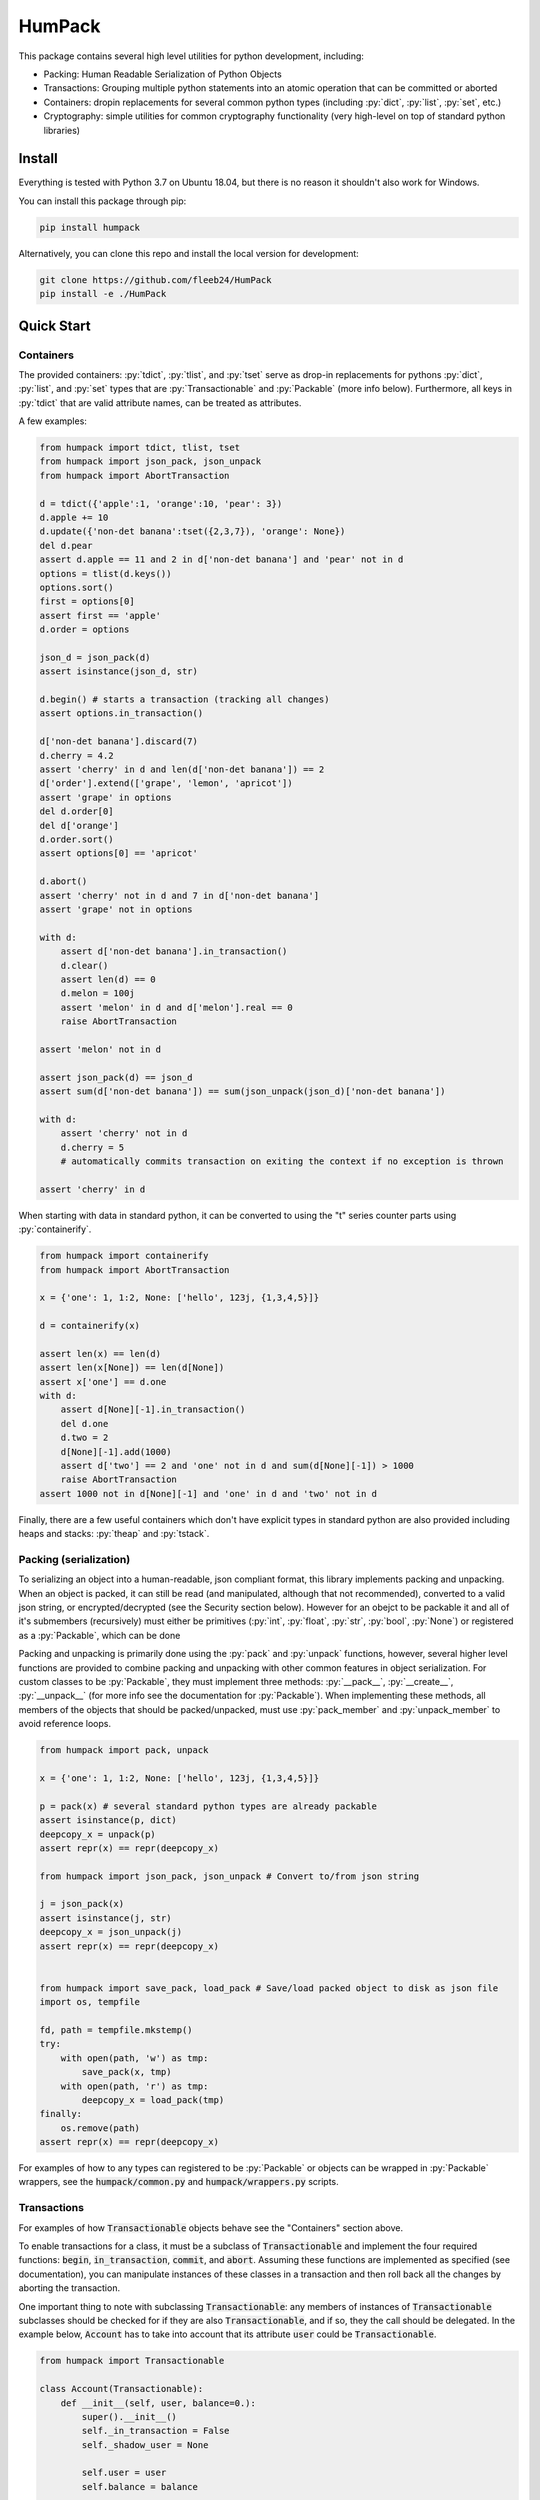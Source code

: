 
.. role:: py(code)
   :language: python



.. raw:: html

    <img align="right" width="150" height="150" src="docs/_static/img/logo_border.png" alt="HumPack">

-------
HumPack
-------

.. image:: https://readthedocs.org/projects/humpack/badge/?version=latest
    :target: https://humpack.readthedocs.io/en/latest/?badge=latest
    :alt: Documentation Status

.. image:: https://travis-ci.com/fleeb24/HumPack.svg?branch=master
    :target: https://travis-ci.com/fleeb24/HumPack

.. setup-marker-do-not-remove

.. role:: py(code)
   :language: python

This package contains several high level utilities for python development, including:

- Packing: Human Readable Serialization of Python Objects
- Transactions: Grouping multiple python statements into an atomic operation that can be committed or aborted
- Containers: dropin replacements for several common python types (including :py:`dict`, :py:`list`, :py:`set`, etc.)
- Cryptography: simple utilities for common cryptography functionality (very high-level on top of standard python libraries)


Install
=======

.. install-marker-do-not-remove

Everything is tested with Python 3.7 on Ubuntu 18.04, but there is no reason it shouldn't also work for Windows.

You can install this package through pip:

.. code-block:: bash

    pip install humpack

Alternatively, you can clone this repo and install the local version for development:

.. code-block:: bash

    git clone https://github.com/fleeb24/HumPack
    pip install -e ./HumPack

.. end-install-marker-do-not-remove


Quick Start
===========

.. quickstart-marker-do-not-remove



Containers
----------

The provided containers: :py:`tdict`, :py:`tlist`, and :py:`tset` serve as drop-in replacements for pythons :py:`dict`, :py:`list`, and :py:`set` types that are :py:`Transactionable` and :py:`Packable` (more info below). Furthermore, all keys in :py:`tdict` that are valid attribute names, can be treated as attributes.

A few examples:

.. code-block:: python

    from humpack import tdict, tlist, tset
    from humpack import json_pack, json_unpack
    from humpack import AbortTransaction

    d = tdict({'apple':1, 'orange':10, 'pear': 3})
    d.apple += 10
    d.update({'non-det banana':tset({2,3,7}), 'orange': None})
    del d.pear
    assert d.apple == 11 and 2 in d['non-det banana'] and 'pear' not in d
    options = tlist(d.keys())
    options.sort()
    first = options[0]
    assert first == 'apple'
    d.order = options

    json_d = json_pack(d)
    assert isinstance(json_d, str)

    d.begin() # starts a transaction (tracking all changes)
    assert options.in_transaction()

    d['non-det banana'].discard(7)
    d.cherry = 4.2
    assert 'cherry' in d and len(d['non-det banana']) == 2
    d['order'].extend(['grape', 'lemon', 'apricot'])
    assert 'grape' in options
    del d.order[0]
    del d['orange']
    d.order.sort()
    assert options[0] == 'apricot'

    d.abort()
    assert 'cherry' not in d and 7 in d['non-det banana']
    assert 'grape' not in options

    with d:
        assert d['non-det banana'].in_transaction()
        d.clear()
        assert len(d) == 0
        d.melon = 100j
        assert 'melon' in d and d['melon'].real == 0
        raise AbortTransaction

    assert 'melon' not in d

    assert json_pack(d) == json_d
    assert sum(d['non-det banana']) == sum(json_unpack(json_d)['non-det banana'])

    with d:
        assert 'cherry' not in d
        d.cherry = 5
        # automatically commits transaction on exiting the context if no exception is thrown

    assert 'cherry' in d

When starting with data in standard python, it can be converted to using the "t" series counter parts using :py:`containerify`.

.. code-block:: python

    from humpack import containerify
    from humpack import AbortTransaction

    x = {'one': 1, 1:2, None: ['hello', 123j, {1,3,4,5}]}

    d = containerify(x)

    assert len(x) == len(d)
    assert len(x[None]) == len(d[None])
    assert x['one'] == d.one
    with d:
        assert d[None][-1].in_transaction()
        del d.one
        d.two = 2
        d[None][-1].add(1000)
        assert d['two'] == 2 and 'one' not in d and sum(d[None][-1]) > 1000
        raise AbortTransaction
    assert 1000 not in d[None][-1] and 'one' in d and 'two' not in d

Finally, there are a few useful containers which don't have explicit types in standard python are also provided including heaps and stacks: :py:`theap` and :py:`tstack`.


Packing (serialization)
-----------------------

To serializing an object into a human-readable, json compliant format, this library implements packing and unpacking. When an object is packed, it can still be read (and manipulated, although that not recommended), converted to a valid json string, or encrypted/decrypted (see the Security section below). However for an obejct to be packable it and all of it's submembers (recursively) must either be primitives (:py:`int`, :py:`float`, :py:`str`, :py:`bool`, :py:`None`) or registered as a :py:`Packable`, which can be done

Packing and unpacking is primarily done using the :py:`pack` and :py:`unpack` functions, however, several higher level functions are provided to combine packing and unpacking with other common features in object serialization. For custom classes to be :py:`Packable`, they must implement three methods: :py:`__pack__`, :py:`__create__`, :py:`__unpack__` (for more info see the documentation for :py:`Packable`). When implementing these methods, all members of the objects that should be packed/unpacked, must use :py:`pack_member` and :py:`unpack_member` to avoid reference loops.

.. code-block:: python

    from humpack import pack, unpack

    x = {'one': 1, 1:2, None: ['hello', 123j, {1,3,4,5}]}

    p = pack(x) # several standard python types are already packable
    assert isinstance(p, dict)
    deepcopy_x = unpack(p)
    assert repr(x) == repr(deepcopy_x)

    from humpack import json_pack, json_unpack # Convert to/from json string

    j = json_pack(x)
    assert isinstance(j, str)
    deepcopy_x = json_unpack(j)
    assert repr(x) == repr(deepcopy_x)


    from humpack import save_pack, load_pack # Save/load packed object to disk as json file
    import os, tempfile

    fd, path = tempfile.mkstemp()
    try:
        with open(path, 'w') as tmp:
            save_pack(x, tmp)
        with open(path, 'r') as tmp:
            deepcopy_x = load_pack(tmp)
    finally:
        os.remove(path)
    assert repr(x) == repr(deepcopy_x)


For examples of how to any types can registered to be :py:`Packable` or objects can be wrapped in :py:`Packable` wrappers, see the :code:`humpack/common.py` and :code:`humpack/wrappers.py` scripts.

Transactions
------------

For examples of how :code:`Transactionable` objects behave see the "Containers" section above.

To enable transactions for a class, it must be a subclass of :code:`Transactionable` and implement the four required functions: :code:`begin`, :code:`in_transaction`, :code:`commit`, and :code:`abort`. Assuming these functions are implemented as specified (see documentation), you can manipulate instances of these classes in a transaction and then roll back all the changes by aborting the transaction.

One important thing to note with subclassing :code:`Transactionable`: any members of instances of :code:`Transactionable` subclasses should be checked for if they are also :code:`Transactionable`, and if so, they the call should be delegated. In the example below, :code:`Account` has to take into account that its attribute :code:`user` could be :code:`Transactionable`.

.. code-block:: python

    from humpack import Transactionable

    class Account(Transactionable):
        def __init__(self, user, balance=0.):
            super().__init__()
            self._in_transaction = False
            self._shadow_user = None

            self.user = user
            self.balance = balance

        def change(self, delta):

            if self.balance + delta < 0.:
                raise ValueError
            self.balance += delta

        def begin(self):
            # FIRST: begin the transaction in self
            self._shadow_user = self.user.copy(), self.balance # Assuming `user` can be shallow copied with `copy()`
            self._in_transaction = True

            # THEN: begin transactions in any members that are Transactionable
            if isinstance(self.user, Transactionable):
                self.user.begin()

            # To be extra safe, you could also check `self.balance`, but we'll assume it's always a primitive (eg. float)

        def in_transaction(self):
            return self._in_transaction

        def commit(self):
            # FIRST: commit the transaction in self
            self._in_transaction = False
            self._shadow_user = None

            # THEN: commit transactions in any members that are Transactionable
            if isinstance(self.user, Transactionable):
                self.user.commit()

        def abort(self):
            # FIRST: abort the transaction in self
            if self.in_transaction(): # Note that this call only has an effect if self was in a transaction.
                self.user, self.balance = self._shadow_user

            self._in_transaction = False
            self._shadow_user = None

            # THEN: abort transactions in any members that are Transactionable
            if isinstance(self.user, Transactionable):
                self.user.abort()


Optionally, for a more pythonic implementation, you can use :py:`try`/:py:`except` statements instead of type checking with :py:`isinstance`.

Security
--------

There are a few high-level cryptography routines. Nothing special, just meant to make integration in larger projects simple and smooth.

.. end-quickstart-marker-do-not-remove

TODO
====

Features that could be added/improved:

- Enable simple conversion from containers to standard python (eg. decontainerify)
- Add security functions to encrypt/decrypt files and directories (collecting/zipping contents in a tar)
- Add Transactionable/Packable replacements for more standard python types (especially tuples)
- Possibly add 1-2 tutorials
- Write more comprehensive unit tests and report test coverage

Contributions and suggestions are always welcome.

.. end-setup-marker-do-not-remove